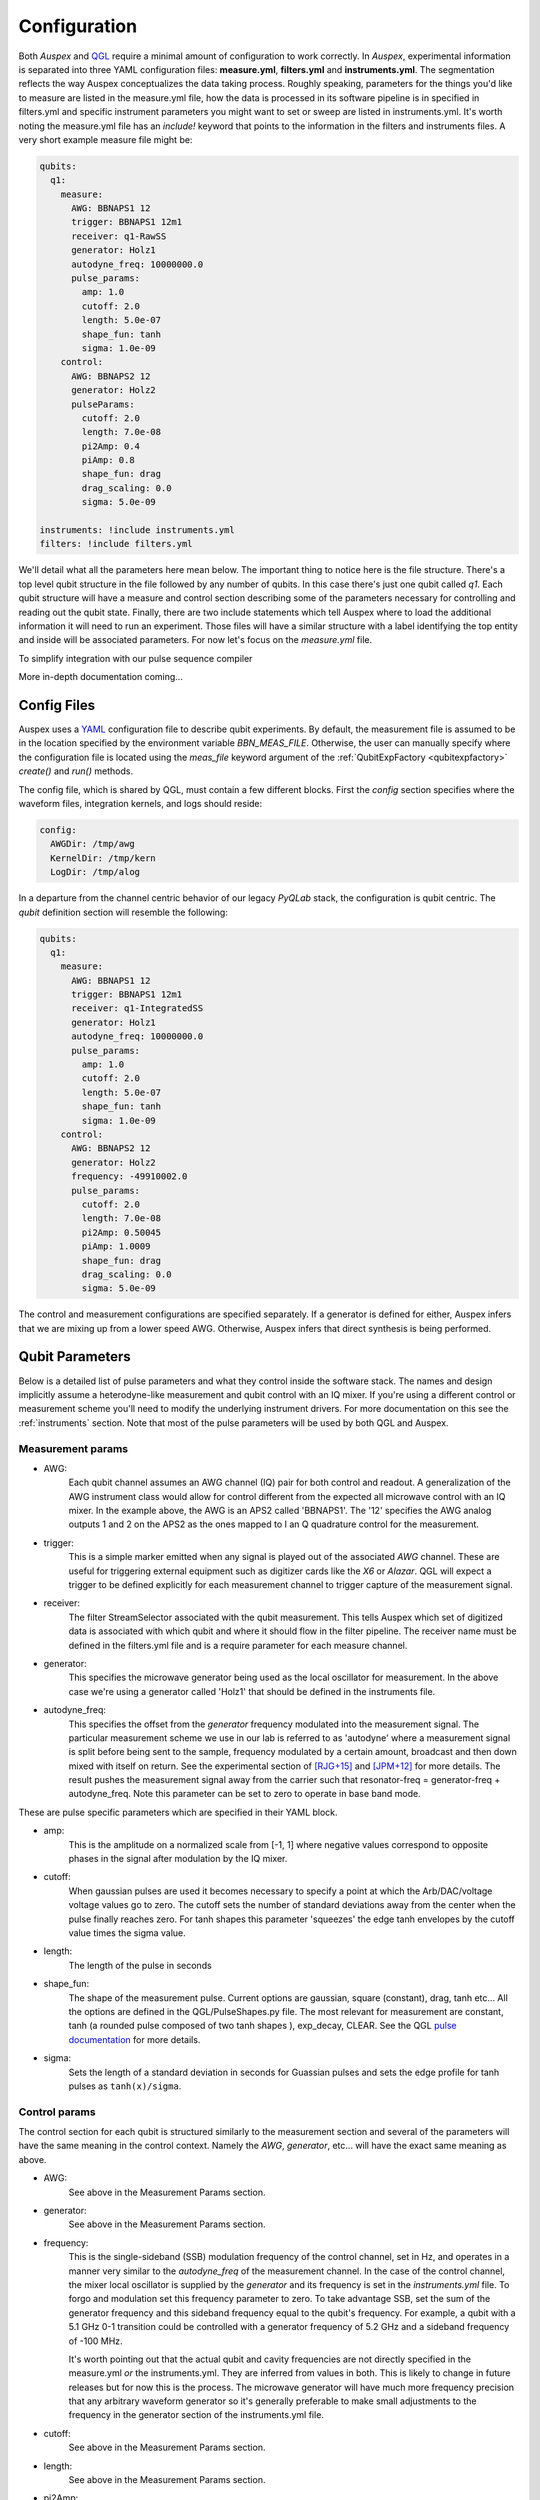 .. _configuration:

Configuration
=============

Both *Auspex* and `QGL <https://github.com/bbn-q/qgl>`_ require a minimal amount of configuration
to work correctly.  In *Auspex*, experimental information is separated into
three YAML configuration files: **measure.yml**, **filters.yml** and
**instruments.yml**.  The segmentation reflects the way Auspex conceptualizes
the data taking process.  Roughly speaking, parameters for the things you'd
like to measure are listed in the measure.yml file, how the data is processed
in its software pipeline is in specified in filters.yml and specific
instrument parameters you might want to set or sweep are listed in
instruments.yml.  It's worth noting the measure.yml file has an `include!`
keyword that points to the information in the filters and instruments files.
A very short example measure file might be:

.. code-block:: YAML

    qubits:
      q1:
        measure:
          AWG: BBNAPS1 12
          trigger: BBNAPS1 12m1
          receiver: q1-RawSS
          generator: Holz1
          autodyne_freq: 10000000.0
          pulse_params:
            amp: 1.0
            cutoff: 2.0
            length: 5.0e-07
            shape_fun: tanh
            sigma: 1.0e-09
        control:
          AWG: BBNAPS2 12
          generator: Holz2
          pulseParams:
            cutoff: 2.0
            length: 7.0e-08
            pi2Amp: 0.4
            piAmp: 0.8
            shape_fun: drag
            drag_scaling: 0.0
            sigma: 5.0e-09

    instruments: !include instruments.yml
    filters: !include filters.yml

We'll detail what all the parameters here mean below.  The important thing to
notice here is the file structure.  There's a top level qubit structure in the
file followed by any number of qubits.  In this case there's just one qubit
called *q1*.  Each qubit structure will have a measure and control section
describing some of the parameters necessary for controlling and reading out
the qubit state.  Finally, there are two include statements which tell Auspex
where to load the additional information it will need to run an experiment.
Those files will have a similar structure with a label identifying the top
entity and inside will be associated parameters.  For now let's focus on the
*measure.yml* file.

To simplify integration with our pulse sequence compiler

More in-depth documentation coming...

Config Files
************

Auspex uses a `YAML <http://www.yaml.org>`_ configuration file to describe qubit experiments. By default, the measurement file is assumed to be in the location specified by the environment variable *BBN_MEAS_FILE*. Otherwise, the user can manually specify where the configuration file is located using the *meas_file* keyword argument of the :ref:`QubitExpFactory <qubitexpfactory>` *create()* and *run()* methods.

The config file, which is shared by QGL, must contain a few different blocks. First the *config* section specifies where the waveform files, integration kernels, and logs should reside:

.. code-block:: yaml

  config:
    AWGDir: /tmp/awg
    KernelDir: /tmp/kern
    LogDir: /tmp/alog

In a departure from the channel centric behavior of our legacy *PyQLab* stack, the configuration is qubit centric. The *qubit* definition section will resemble the following:

.. code-block:: yaml

  qubits:
    q1:
      measure:
        AWG: BBNAPS1 12
        trigger: BBNAPS1 12m1
        receiver: q1-IntegratedSS
        generator: Holz1
        autodyne_freq: 10000000.0
        pulse_params:
          amp: 1.0
          cutoff: 2.0
          length: 5.0e-07
          shape_fun: tanh
          sigma: 1.0e-09
      control:
        AWG: BBNAPS2 12
        generator: Holz2
        frequency: -49910002.0
        pulse_params:
          cutoff: 2.0
          length: 7.0e-08
          pi2Amp: 0.50045
          piAmp: 1.0009
          shape_fun: drag
          drag_scaling: 0.0
          sigma: 5.0e-09

The control and measurement configurations are specified separately. If a generator is defined for either, Auspex infers that we are mixing up from a lower speed AWG. Otherwise, Auspex infers that direct synthesis is being performed.

Qubit Parameters
****************

Below is a detailed list of pulse parameters and what they control inside the
software stack.  The names and design implicitly assume a heterodyne-like measurement
and qubit control with an IQ mixer.  If you're using a different control or
measurement scheme you'll need to modify the underlying instrument drivers.
For more documentation on this see the :ref:`instruments` section.  Note that most of
the pulse parameters will be used by both QGL and Auspex.

Measurement params
##################

- AWG:
      Each qubit channel assumes an AWG channel (IQ) pair for both control and
      readout.  A generalization of the AWG instrument class would allow for control
      different from the expected all microwave control with an IQ mixer.  In the
      example above, the AWG is an APS2 called 'BBNAPS1'.  The '12' specifies the
      AWG analog outputs 1 and 2 on the APS2 as the ones mapped to I an Q quadrature
      control for the measurement.
- trigger:
      This is a simple marker emitted when any signal is played out of the
      associated *AWG* channel.  These are useful for triggering external equipment
      such as digitizer cards like the *X6* or *Alazar*.  QGL will expect a trigger
      to be defined explicitly for each measurement channel to trigger capture of
      the measurement signal.
- receiver:
      The filter StreamSelector associated with the qubit measurement.  This tells
      Auspex which set of digitized data is associated with which qubit and where
      it should flow in the filter pipeline.  The receiver name must be defined in
      the filters.yml file and is a require parameter for each measure channel.
- generator:
      This specifies the microwave generator being used as the local oscillator
      for measurement.  In the above case we're using a generator called 'Holz1'
      that should be defined in the instruments file.
- autodyne_freq:
      This specifies the offset from the *generator* frequency modulated into the
      measurement signal.  The particular measurement scheme we use in our lab
      is referred to as 'autodyne' where a measurement signal is split before being
      sent to the sample, frequency modulated by a certain amount, broadcast and then down
      mixed with itself on return.  See the experimental section of [RJG+15]_
      and [JPM+12]_ for more details.  The result pushes the measurement signal
      away from the carrier such that resonator-freq = generator-freq +
      autodyne_freq. Note this parameter can be set to zero to operate in base
      band mode.
These are pulse specific parameters which are specified in their YAML block.

- amp:
      This is the amplitude on a normalized scale from [-1, 1] where negative values
      correspond to opposite phases in the signal after modulation by the IQ mixer.
- cutoff:
      When gaussian pulses are used it becomes necessary to specify a point at which
      the Arb/DAC/voltage voltage values go to zero.  The cutoff sets the number
      of standard deviations away from the center when the pulse finally reaches
      zero.  For tanh shapes this parameter 'squeezes' the edge tanh envelopes by
      the cutoff value times the sigma value.
- length:
      The length of the pulse in seconds
- shape_fun:
      The shape of the measurement pulse.  Current options are gaussian, square (constant),
      drag, tanh etc...  All the options are defined in the QGL/PulseShapes.py file.
      The most relevant for measurement are constant, tanh (a rounded pulse
      composed of two tanh shapes ), exp_decay, CLEAR.  See the
      QGL `pulse documentation`_ for more details.
- sigma:
      Sets the length of a standard deviation in seconds for Guassian pulses and
      sets the edge profile for tanh pulses as ``tanh(x)/sigma``.

.. _pulse documentation: https://bbn-q.github.io/QGL/#pulse-shapes-and-waveforms

Control params
##############

The control section for each qubit is structured similarly to the measurement section
and several of the parameters will have the same meaning in the control context.
Namely the *AWG*, *generator*, etc... will have the exact same meaning as above.

- AWG:
      See above in the Measurement Params section.

- generator:
      See above in the Measurement Params section.

- frequency:
      This is the single-sideband (SSB) modulation frequency of the control channel,
      set in Hz, and operates in a manner very similar to the *autodyne_freq* of
      the measurement channel.  In the case of the control channel, the mixer
      local oscillator is supplied by the *generator* and its frequency is set in
      the *instruments.yml* file.  To forgo and modulation set this frequency
      parameter to zero.  To take advantage SSB, set the sum of the generator
      frequency and this sideband frequency equal to the qubit's frequency.  For
      example, a qubit with a 5.1 GHz 0-1 transition could be controlled with a
      generator frequency of 5.2 GHz and a sideband frequency of -100 MHz.

      It's worth pointing out that the actual qubit and cavity frequencies are not
      directly specified in the measure.yml *or* the instruments.yml.  They are
      inferred from values in both.  This is likely to change in future releases
      but for now this is the process.  The microwave generator will have much more
      frequency precision that any arbitrary waveform generator so it's generally
      preferable to make small adjustments to the frequency in the generator section
      of the instruments.yml file.

- cutoff:
      See above in the Measurement Params section.

- length:
      See above in the Measurement Params section.

- pi2Amp:
      This is the calibrated amplitude value for a given pulse shape, etc... to
      implement a pi/2 pulse.  This value is specified as normalized analog output
      [0, 1].  In general this value will be roughly half of the *piAmp* though
      not likely not exactly half.

- piAmp:
      This is the calibrated amplitude value for a given pulse shape, etc... to
      implement a pi pulse.

- shape_fun:
      See above in the Measurement Params section.

- drag_scaling:
      This is the calibrated amplitude value for a given pulse shape, etc... to
      implement a pi pulse.

- sigma:
      See above in the Measurement Params section.

The *instruments* section gives the instrument configuration parameters:

.. code-block:: yaml

  instruments:
    BBNAPS1:
      type: APS2
      master: true
      slave_trig: 12m4
      address: 192.168.5.20
      seq_file: thing.h5
      trigger_interval: 5.0e-06
      trigger_source: Internal
      delay: 0.0
      tx_channels:
        '12':
          phase_skew: -11.73
          amp_factor: 0.898
          '1':
            offset: 0.1
            amplitude: 0.9
          '2':
            offset: 0.02
            amplitude: 0.8
      markers:
        12m1:
          delay: -5.0e-08
        12m2:
          delay: 0.0
        12m3:
          delay: 0.0
        12m4:
          delay: 0.0
      enabled: true
    BBNAPS2:
      type: APS2
      master: false
      address: 192.168.5.21
      seq_file: thing2.h5
      trigger_interval: 5.0e-06
      trigger_source: External
      delay: 0.0
      tx_channels:
        '12':
          phase_skew: 10
          amp_factor: 0.898
          '1':
            offset: 0.10022
            amplitude: 0.9
          '2':
            offset: 0.020220000000000002
            amplitude: 0.8
      markers:
        12m1:
          delay: -5.0e-08
        12m2:
          delay: 0.0
        12m3:
          delay: 0.0
        12m4:
          delay: 0.0
      enabled: true
    X6-1:
      type: X6
      address: 0
      acquire_mode: digitizer
      gen_fake_data: true
      ideal_data: cal_fake_data
      reference: external
      record_length: 1024
      nbr_segments: 1
      nbr_round_robins: 20
      rx_channels:
        '1':
        '2':
      streams: [raw, result1, result2]
      enabled: true
      exp_step: 0
    Holz1:
      type: HolzworthHS9000
      address: HS9004A-009-1
      power: -10
      frequency: 6000000000.0
      enabled: true
    Holz2:
      type: HolzworthHS9000
      address: HS9004A-009-2
      power: -10
      frequency: 5000090023.0
      enabled: true

Note how the APS2 devices are defined. Each instrument *should* (have patience) possess the *yaml_template* class property that gives an example of the yaml configuration that can be found by running, e.g.:

.. code-block:: python

  from auspex.instruments import APS2
  APS2.yaml_template

Also, note that the instruments referenced in the *qubits* section are defined in the *instruments* section. The *filter* pipeline, which controls the processing of data, can be defined as follows:

.. code-block:: yaml

  filters:
    q1-RawSS:
      type: X6StreamSelector
      source: X6-1
      stream_type: Raw
      channel: 1
      dsp_channel: 1
      enabled: true
    q1-IntegratedSS:
      type: X6StreamSelector
      source: X6-1
      stream_type: Integrated
      channel: 1
      dsp_channel: 0
      kernel: np.ones(1024, dtype=np.float64)
      enabled: true
    Demod-q1:
      type: Channelizer
      source: q1-RawSS
      decimation_factor: 4
      frequency: 10000000.0
      bandwidth: 5000000.0
      enabled: true
    Int-q1:
      type: KernelIntegrator
      source: Demod-q1
      box_car_start: 5.0e-07
      box_car_stop: 9.0e-07
      enabled: true
    avg-q1:
      type: Averager
      source: Int-q1
      axis: round_robins
      enabled: true
    avg-q1-int:
      type: Averager
      source: q1-IntegratedSS
      axis: round_robins
      enabled: true
    final-avg-buff:
      type: DataBuffer
      source: avg-q1 final_average
      enabled: false
    final-avgint-buff:
      type: DataBuffer
      source: avg-q1-int final_average
      enabled: false
    partial-avg-buff:
      type: DataBuffer
      source: avg-q1 partial_average
      enabled: false
    q1-IntPlot:
      type: Plotter
      source: avg-q1 final_average
      plot_dims: 1
      plot_mode: real/imag
      enabled: false
    q1-DirectIntPlot:
      type: Plotter
      source: avg-q1-int final_average
      plot_dims: 1
      plot_mode: real/imag
      enabled: false
    q1-DirectIntPlot-unroll:
      type: Plotter
      source: q1-IntegratedSS final_average
      plot_dims: 0
      plot_mode: real/imag
      enabled: false
    q1-WriteToHDF5:
      source: avg-q1-int final_average
      enabled: true
      compression: true
      type: WriteToHDF5
      filename: .\test
      groupname: main
      add_date: false
      save_settings: false

**However**, we advise that the user not directly edit the filter section when possible. Our GUI node editor `Quince <https://github.com/bbn-q/quince>`_ can be used to graphically edit the filter pipeline, and can be easily launched from the python environment by running.

.. code-block:: python

    from from auspex.exp_factory import quince
    quince() # takes an optional argument giving the measurement file

In order to split configuration across multiple files, Auspex extends the YAML loader to provide an *!import* macro that can be employed as follows:

.. code-block:: yaml

  instruments: !include instruments.yml

Auspex will try to repsect these macros, but pathological cases will probably fail.

References
**********

.. [JPM+12] M. Jerger, et al., Appl. Phys. Lett. 101, 042604 (2012); https://doi.org/10.1063/1.4739454
.. [RJG+15] Colm A. Ryan, et al., Phys. Rev. A 91, 022118 (2015); https://journals.aps.org/pra/abstract/10.1103/PhysRevA.91.022118
